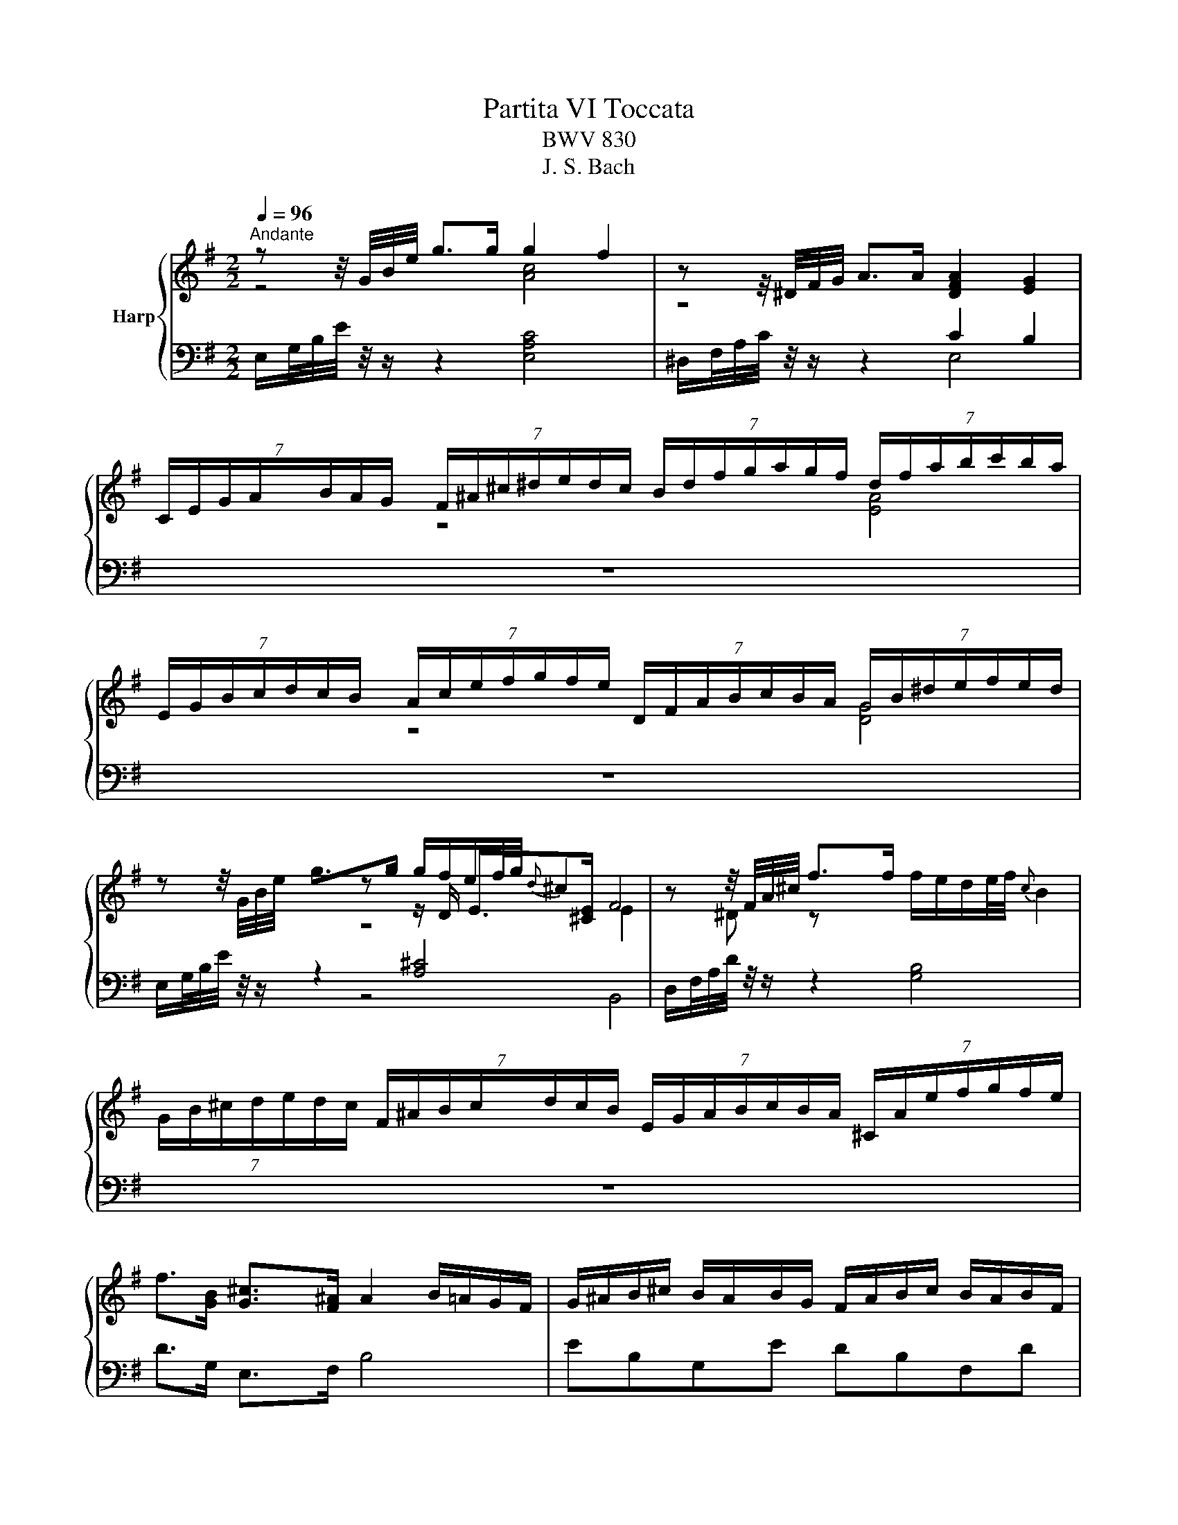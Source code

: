 X:1
T:Partita VI Toccata
T:BWV 830
T:J. S. Bach
%%score { ( 1 2 4 6 ) | ( 3 5 7 ) }
L:1/8
Q:1/4=96
M:2/2
K:G
V:1 treble nm="Harp"
V:2 treble 
V:4 treble 
V:6 treble 
V:3 bass 
V:5 bass 
V:7 bass 
V:1
"^Andante" z z/4 G/4B/4e/4 g>g g2 f2 | z z/4 ^D/4F/4G/4 A>A [DFA]2 [EG]2 | %2
 (7:4:7C/E/G/A/B/A/G/ (7:4:7F/^A/^c/^d/e/d/c/ (7:4:7B/d/f/g/a/g/f/ (7:4:7d/f/a/b/c'/b/a/ | %3
 (7:4:7E/G/B/c/d/c/B/ (7:4:7A/c/e/f/g/f/e/ (7:4:7D/F/A/B/c/B/A/ (7:4:7G/B/^d/e/f/e/d/ | %4
 z z/4 G/4B/4e/4 g>g g/f/e/f/4g/4{d} ^c2 | z z/4 F/4A/4^c/4 f>f f/e/d/e/4f/4{c} B2 | %6
 (7:4:7G/B/^c/d/e/d/c/ (7:4:7F/^A/B/c/d/c/B/ (7:4:7E/G/A/B/c/B/A/ (7:4:7^C/A/e/f/g/f/e/ | %7
 f>[GB] [G^c]>[F^A] A2 B/=A/G/F/ | G/^A/B/^c/ B/A/B/G/ F/A/B/c/ B/A/B/F/ | %9
 E/B/^c/d/ c/B/c/E/ D/F/^G/^A/ B/F/d/B/ | eBGe dBFd | ^c^AEA BFD z | %12
 z z/4 B/4e/4^g/4 b>[Bd] [Bd]2 [Ac]2 | z z/4 A/4d/4f/4 a>[Ac] [Ac]2 [GB]2 | %14
[I:staff +1] (7:4:7^G,/B,/[I:staff -1]D/E/=F/E/D/[I:staff +1] (7:4:7A,/C/[I:staff -1]^D/E/^F/E/D/[I:staff +1] (7:4:7^A,/^C/[I:staff -1]E/F/G/F/E/[I:staff +1] (7:4:7B,/=D/[I:staff -1]^E/F/^G/F/E/ | %15
 (7:4:7C/^D/F/G/A/G/F/ (7:4:7^C/E/G/A/_B/A/G/ (7:4:7=D/=F/^G/A/=B/A/G/ (7:4:7^D/^F/A/B/c/B/A/ | %16
 z z/4 G/4B/4e/4 g>g g2 f2 | z z/4 B/4d/4f/4 ^g>g g2 a2 | %18
 (7:4:7c/e/f/g/a/g/f/ (7:4:7B/^d/e/f/g/f/e/ (7:4:7A/c/d/e/f/e/d/ (7:4:7F/d/a/b/c'/b/a/ | %19
 b>[ce] [cf]>[B^d] d2 e/=d/c/B/ | c/^d/e/f/ e/d/e/c/ B/d/e/f/ e/d/e/B/ | %21
 A/e/f/g/ f/e/f/A/ G/F/G/B/ e/B/g/e/ | Aec'A GebG | F^dad EBg z | %24
 z z/4 ^A/4^c/4e/4 g>f e/4^d/4e/4d/4e/4d/4c/4B/4 e>E | G/4F/4GA/8G/8F/8G/8 A>F F2 E z | z8 | z8 | %28
 z4 z2 z B, | C/4B,/4C/4B,/4^A, z ^C D/4C/4D/4C/4B, z D | E/4D/4E/4D/4^C/D/ EG, F,^A,B,D | %31
 E,^CF,^A, B,/C/ D2 B, | ^C/D/ E2 C ^D/E/ F2 E/D/ | z2 z E E^D z F | FE z G GF/G/ A=C | %35
 B,^DEG A,FB,D | E/G/F/E/ D/F/E/D/ ^C/E/F/G/ A,/G/F/E/ | D/F/E/D/ ^C/E/D/C/ B,/D/E/F/ G,/F/E/D/ | %38
 ^C/E/D/C/ B,/D/C/B,/ ^A,/C/D/E/ F,/E/D/C/ | B,/D/E/F/ ^G,/F/E/D/ ^C/E/F/G/ ^A,/G/F/E/ | %40
 D/F/^G/^A/ B,/=A/=G/F/ E/^G/^A/B/ ^C/D/E- | E>E D/^C/B,- B,/B,B,/ ^A,/B,/C/F,/ | %42
 D/^C/B,/^A,/ B,/C/D/F,/ E/D/C/B,/ C/D/E/A,/ | F/E/^D/^C/ D/E/F/B,/ E/F/ G2 E | %44
 F/G/ A2 F ^G/A/ B2 A/G/ | c/B/A/^G/ A/B/c/E/ A/=G/F/E/ F/G/A | AG z B BA z/ G/F/E/ | %47
 ^DB- B/d/c/B/ c/AA/- A/AA/- | A/AA/- A/GG/- G/GG/- G/GG/ | G/GG/- G/F=F/- F/FF/- F/FF/ | %50
 EAAG FBBA | GccB Addc | B2- B/G/B/d/ c2- c/A/c/e/ | d2- d/B/d/=f/ e2- e/c/e/g/ | %54
 f/e/d- d/d/g/d/ e2- e/A/d/A/ | B4 A4 | G4 F2 z d | d^c z e ed z f | fe/f/ gB A^cdf | %59
 GeA^c d2 z B | BA z d dc z =f | =fe z e ed z d | dc z c cBBA | A^G z/ e/d/c/ B/d/e/=f/ G/f/e/d/ | %64
 c/e/f/^g/ A/=g/=f/e/ d/^f/^g/a/ B/c/d/A/ | ^G/=f/e/d/ c/B/A- A/G/A/B/ D/=F/E/D/ | %66
 C/E/A/c/ B/A/B/e/ A/c/B/A/ G/=F/G/c/ | =F/A/G/F/ E/D/E/A/ D/F/E/D/ Cc | %68
 d/4c/4d/B z B/4c/4d/ e/4d/4e/4d/4c z c/4d/4e/ | =f/4e/4f/4e/4d/e/ fA GA/B/ ce | %70
 =FdGB c2- c/_B/A/G/ | A/B/c/d/ c/B/c/A/ G/B/c/d/ c/B/c/G/ | =F/c/d/e/ d/c/d/F/ E/D/E/G/ c/B/c/e/ | %73
 ad- d/A/B/d/ gc- c/G/A/c/ | =f/e/d/c/ B/d/B/G/ E/=F/G/E/ Ce | dA=Fd cAEc | B^GDG AECA | %77
 B/4A/4B/4A/4^G z B c/4B/4c/4B/4A z c | cB z A AG z B | B^A z ^c cB z d | d^c z B B^A z/ f/e/d/ | %81
 ^c/e/f/g/ ^A/g/f/e/ d/f/^g/^a/ B/=a/=g/f/ | e/B/e/f/ g2- g/-g/f/e/ d2- | %83
 d/^c/e/B/ ^A z z2 z/ F/d/B/ | g2- g>g f2- f>f | e2- e>e d/^c/d/e/ f2- | %86
 f/^c/d/e/ d/c/d- d/c/d/e/ d/c/d- | d/B/^c/d/ c/B/c- c/^E/^G/B/- B/B^A/ | %88
 z z/4 D/4F/4B/4 d>d d2 ^c2 | z z/4 ^A,/4^C/4D/4 E>E [A,CE]2 [B,D]2 | %90
 (7:4:7B,/D/F/G/A/G/F/ (7:4:7E/G/B/^c/d/c/B/ (7:4:7A,/^C/E/F/G/F/E/ (7:4:7D/F/^A/B/c/B/A/ | %91
 (7:4:7G,/B,/D/E/F/E/D/ (7:4:7^C/^E/^G/^A/B/A/G/ (7:4:7F/A/^c/d/e/d/c/ (7:4:7A/c/e/f/g/f/e/ | %92
 z z/4 D/4F/4B/4 d>d d2 ^c2 | %93
 (7:4:7E/G/^A/B/^c/B/A/ (7:4:7^D/F/=A/B/=c/B/A/ (7:4:7=D/=F/^G/A/B/A/G/ (7:4:7C/E/=G/A/_B/A/G/ | %94
 (7:4:7E/G/^A/B/^c/B/A/ (7:4:7^D/F/=A/B/=c/B/A/ (7:4:7=D/=F/^G/A/B/A/G/ (7:4:7^C/E/=G/A/_B/A/G/ | %95
 (7:4:7C/^D/F/G/A/G/F/[I:staff +1] (7:4:7B,/=D/[I:staff -1]^E/F/^G/F/E/[I:staff +1] (7:4:7^A,/^C/[I:staff -1]=E/F/=G/F/E/[I:staff +1] (7:4:7=A,/=C/[I:staff -1]^D/E/F/E/D/ | %96
 z z/4 B/4d/4=f/4 b>[^gb] [gb]2 a2 | z z/4 A/4c/4f/4 a>[^dfa] [dfa]2 [eg]2 | %98
 z4 z2[I:staff +1] (7:4:7G,/B,/[I:staff -1]^D/E/F/E/D/ | %99
 (7:4:7C/E/G/A/B/A/G/ (7:4:7F/^A/^c/^d/e/d/c/ (7:4:7B/d/f/g/a/g/f/ (7:4:7d/f/a/b/c'/b/a/ | %100
 z z/4 G/4B/4e/4 g>g g>e{e} =f2 | B,/D/4=F/4 ^G/4B/4d/4=f/4 ^g>[eg] g2 a2 | %102
 (7:4:7c/e/f/g/a/g/f/ (7:4:7B/^d/e/f/g/f/e/ (7:4:7A/c/d/e/f/e/d/ (7:4:7F/d/a/b/c'/b/a/ | %103
 b>[ce] [cf]>[B^d] !fermata!e4 | z8 | %105
[I:staff +1] (7:4:7^G,/B,/[I:staff -1]D/E/=F/E/D/[I:staff +1] (7:4:7A,/C/[I:staff -1]^D/E/^F/E/D/[I:staff +1] (7:4:7^A,/^C/[I:staff -1]E/F/G/F/E/[I:staff +1] (7:4:7B,/=D/[I:staff -1]^E/F/^G/F/E/ | %106
 (7:4:7C/^D/F/G/A/G/F/ (7:4:7^C/E/G/A/_B/A/G/ (7:4:7=D/^E/^G/A/=B/A/G/ (7:4:7^D/F/A/B/c/B/A/ | %107
 G>eF>[AB^d] [Ad]2 [^Ge]2 |] %108
V:2
 z4 [Ac]4 | z4[I:staff +1] C2 B,2 | x161/20 | x161/20 |[I:staff -1] z4 [EA]4 | z4 [DG]4 | x161/20 | %7
 z z/ D/ E>[^CE] F4 | x8 | x8 | x8 | x8 | x8 | x8 | x161/20 | x161/20 | z4 [EAc]4 | z4 [Ace]4 | %18
 x161/20 | z z/ G/ A>[FA] B4 | x8 | x8 | x8 | x8 | z4 [FB]2 E3/2 z/ | E2- E>^D D2 E z | x8 | x8 | %28
 x8 | x8 | x8 | x8 | x8 | E/F/G/ z/ G/[I:staff +1]B,/A,/G,/ F,/A,/B,/C/ ^D,/C/B,/A,/ | %34
 G,/B,/^C/^D/ E,/=D/=C/B,/ A,/^C/^D/E/ F,/G,/A,- | %35
 A,/A,/G,/F,/ G,/F,/E,- E,/E,/^D,/^C,/ D,/E,/F,/B,,/ | G,[I:staff -1] z z2 z[I:staff +1] ^C,E,A, | %37
 F,[I:staff -1] z z2 z[I:staff +1] B,,D,G, | E,[I:staff -1] z z2 z[I:staff +1] ^A,,^C,F, | %39
 D,B,, D,=G, E,^C, E,^A, | F,D, F,B,[I:staff -1] E2 z z/[I:staff +1] B,/ | %41
 ^A,/^C/F,- F,>F, G,E, ^C,2 | B,,/[I:staff -1] z/ z z2 z4 | x8 | x8 | z2 z z/ E/ E^D z F | %46
 FE z G GF/G/ AC |[I:staff +1] B,[I:staff -1]^DEG A,FB,D | EB,ED ^CEA,C | DA,DC B,DG,B, | %50
 C z z E ED z F | FE z G GF z A- | A/F/G/D/ E2- E/G/A/E/ F2- | F/A/B/F/ G2- G/B/c/G/ A2- | %54
 A>c B2- B/B/c/E/ F2- | F/F/E/D/ E/F/G/^C/- C/E/D/C/ D/E/F/B,/- | %56
 B,/D/^C/B,/ C/D/E/A,/- A,/C/D/E/ F/G/A/F/ | GEA^c AFAd | B2- B/f/e/d/ ^c/B/A/G/ A z | z4 z AA^G | %60
 z ccB z eed | z ddc z ccB | z BBA z DDC | %63
 C[I:staff +1]B,B,A, B,/4A,/4B,/4A,/4^G,[I:staff -1] z[I:staff +1] B, | %64
 B,A,[I:staff -1] z[I:staff +1] C CB,/C/ D=F, | E,^G,A,C D,B, E,G, | A,[I:staff -1]=FFE z DDC | %67
 z[I:staff +1] B,B,A,[I:staff -1] z[I:staff +1] G,- G,/E,/=F,/D,/ | x8 |[I:staff -1] z4 E4- | %70
 ED z =F- F/F/E/D/ EC | x8 | x8 | x8 | x8 | x8 | x8 | x8 | E^D z F FE z G | GF z E ED z F | %80
 F^E z ^G GF z2 | x8 | z2 z/ ^c/d/e/ ^A2 z/ A/B/F/ | G z z/ G/F/E/ D/^C/D/F/ B, z | %84
 z/ ^A/B/^c/ B/A/B- B/A/B/c/ B/A/B- | B/B/^c/d/ c/B/c- c2- c/B/c/d/ | G2- G>G F2- F>F | %87
 E2- E>E D2 ^C=E | z4 [EG]4 | x8 | x161/20 | x161/20 | z4 G4 | x161/20 | x161/20 | x161/20 | %96
 z2 z z/ d/ [^Gd]2 [Ac]2 | z2 z z/ c/ c2 B2 | x161/20 | x161/20 | z4 [EAc]4 | %101
 z2 z z/ [Bd]/ [Bd]2 [Ac]2 | x161/20 | z z/ G/ A>F E4 | x161/20 | x161/20 | x161/20 | %107
 z2 F2 [EB]4 |] %108
V:3
 E,/G,/4B,/4E/4 z/4 z/ z2 [E,A,C]4 | ^D,/F,/4A,/4C/4 z/4 z/ z2 E,4 | z8 | z8 | %4
 E,/G,/4B,/4E/4 z/4 z/ z2 [A,^C]4 | D,/F,/4A,/4D/4 z/4 z/ z2 [G,B,]4 | z8 | D>G, E,>F, B,4 | %8
 EB,G,E DB,F,D | ^C^A,E,A, B,F,D,F, | G,/^A,/B,/^C/ B,/A,/B,/G,/ F,/A,/B,/C/ B,/A,/B,/F,/ | %11
 E,/B,/^C/D/ C/B,/C/E,/ D,/^C,/D,/F,/ B,/F,/D/B,/ | ^G,/B,/4D/4E/4 z/4 z/ z2 [A,E]4 | %13
 F,/A,/4C/4D/4 z/4 z/ z2 [G,D]4 | z8 | z8 | E,/G,/4B,/4E/4 z/4 z/ z2 [A,C]4 | %17
 B,/D/4F/4^G/4 z/4 z/ z2 [CE]4 | z8 |[I:staff -1] G>[I:staff +1]C A,>B, E,4 | AECA GEB,G | %21
 F^DA,D EB,G,B, | C/^D,/E,/F,/ E,/D,/E,/C/ B,/D,/E,/F,/ E,/D,/E,/B,/ | %23
 A,/E,/F,/G,/ F,/E,/F,/A,/ G,/F,/G,/B,/ E/G/^C/E/ | ^A,/^C/4E/4G/4 z/4 z/ z2 B,2 B,>=C | %25
 B,>C B,>A, B,4 | F,/4E,/4F,/4E,/4^D, z F, G,/4F,/4G,/4F,/4E, z G, | %27
 A,/4G,/4A,/4G,/4F,/G,/ A,C, B,,^D,E,G, | A,,F,B,,^D, E,/G,/F,/E,/ =D,/F,/E,/D,/ | %29
 ^C,/E,/F,/G,/ ^A,,/G,/F,/E,/ D,/F,/^G,/^A,/ B,,/=A,/=G,/F,/ | %30
 E,/^G,/^A,/B,/ ^C,/D,/E,- E,/E,/D,/C,/ D,/C,/B,,- | %31
 B,,/B,,/^A,,/^G,,/ A,,/B,,/^C,/F,,/ D,/C,/B,,/A,,/ B,,/C,/D,/F,,/ | %32
 E,/D,/^C,/B,,/ C,/D,/E,/F,,/ F,/E,/^D,/C,/ D,/E,/F,/A,,/ | %33
 G,/F,/E,/^D,/ E,/=D,/C,/B,,/ A,,2 B,,2 | E,2 E,2 F,2 F,>E, | ^D,B,, z z/ G,,/ C,A,, B,,2 | %36
 z E,,F,,G,, A,, z z2 | z D,,E,,F,, G,, z z2 | z ^C,,D,,E,, F,, z z2 | z2 z B,, B,,^A,, z ^C, | %40
 ^C,B,, z D, E,/4D,/4E,/4D,/4C,/D,/ E,G,, | F,,^A,,B,,D, E,,^C,F,,A,, | %42
 B,,/^C,/ D,2 B,, C,/D,/ E,2 C, | ^D,/E,/ F,2 E,/D,/ G,/F,/E,/D,/ E,/F,/G,/^C,/ | %44
 A,/G,/F,/E,/ F,/G,/A,/^D,/ B,/A,/^G,/F,/ G,/A,/B,/E,/ | %45
 A,/B,/C- C/B,/A,/G,/ F,/A,/B,/C/ ^D,/C/B,/A,/ | G,/B,/^C/^D/ E,/=D/=C/B,/ A,/^C/^D/E/ F,/G,/A,- | %47
 A,/A,/G,/F,/ G,/F,/E,- E,/E,/^D,/^C,/ D,/E,/F,/B,,/ | E,E,, z E, A,^C, z A,, | %49
 D,D,, z D, G,B,, z G,, | C,/D,/E,/D,/ ^C,/E,/A,,/C,/ D,/E,/F,/E,/ ^D,/F,/B,,/D,/ | %51
 E,/F,/G,/F,/ E,/G,/C,/E,/ F,/G,/A,/G,/ F,/A,/D,/F,/ | G,G,, z G, A,/4G,/4A,/4G,/4F, z A, | %53
 B,/4A,/4B,/4A,/4G, z B, C/4B,/4C/4B,/4A,/B,/ CE, | D,F,G,B, C,A,D,F, | G,,G,^C,E, F,,F,B,,D, | %56
 E,,E,A,,^C, D,,/A,,/B,,/C,/ D,/E,/F,/D,/ | E,/G,/A,/B,/ ^C,/B,/A,/G,/ F,/A,/B,/^C/ D,/=C/B,/A,/ | %58
 G,/B,/^C/D/ E,/F,/G,- G,/G,/F,/E,/ F,/G,/A,/D,/ | %59
 B,/D,/^C,/B,,/ C,/D,/E,/A,,/ F,/E,/D,/=C,/ B,,/C,/D,/B,,/ | %60
 C,/E,/A,/G,/ F,/^G,/A,/F,/ G,/E,/A,/=G,/ F,/^G,/A,/C/ | %61
 B,/A,/^G,/F,/ G,/E,/A,/=G,/ F,/C/F,/E,/ F,/D,/G,/=F,/ | %62
 E,/B,/E,/D,/ E,/C,/=F,/E,/ D,/E,/F,/^G,,/ A,,/B,,/C,/^D,,/ | E,,/E,/D,/E,/ C,2 D,2 E,2 | %64
 A,,/^G,/A,/B,/ C/B,/A,/=G,/ F,=F, z B,, | C,2 z =F,/E,/ F,D, E,2 | A,,A, z G, G,=F, z E, | %67
 E,D, z C, C,B,, A,,2 | E,/C,/D,/B,,/ G,,/B,,/D,/=F,/ E,/D,/E,/C,/ G,,/C,/E,/G,/ | %69
 =F,/E,/F,/G,/ A,/B,/C/D/ z/ D/C/B,/ A,/G,/F,/E,/ | D,/C,/B,,/A,,/ G,,/=F,,/E,,/D,,/ C,, z z2 | %71
[I:staff -1] =FCA,F EC[I:staff +1]G,E | DB,G,B, CG,E,C, | =F,/E,/F,/A,/ DF,- F,/D,/E,/G,/ CE,- | %74
 E,/C,/D,/=F,/ G,/F,/G,/B,/ CC, z/ E/C/A,/ | %75
 =F,/^G,/A,/B,/ A,/G,/A,/F,/ E,/G,/A,/B,/ A,/G,/A,/E,/ | %76
 D,/A,/B,/C/ B,/A,/B,/D,/ C,/B,,/C,/E,/ A,/E,/C/A,/ | %77
 E/B,/C/D/ ^G,/[I:staff -1]=F/E/D/ C/E/^F/^G/ A,E | %78
[I:staff +1] F,/A,/B,/C/ ^D,/C/B,/A,/ G,/B,/^C/^D/ E,/F,/E,/=D,/ | %79
 ^C,/E,/F,/G,/ ^A,,/G,/F,/E,/ D,/F,/^G,/^A,/ B,,/C,/B,,/=A,,/ | %80
 ^G,,/B,,/^C,/D,/ ^E,,/G,,/F,,/=F,,/ ^F,,/C,,/F,,/G,,/ ^A,,/F,,/B,, | %81
 ^C,/4B,,/4C,/4B,,/4^A,, z C, D,/4C,/4D,/4C,/4B,, z D, | %82
 E,/4D,/4E,/4D,/4^C,/D,/ E,G,, F,,^A,,B,,D, | E,,^C,F,,^A,, B,,F,,D,B,, | E,B,GE, D,B,FD, | %85
 ^C,^A,EA, B,F,D,B,, | E,/^A,/B,/^C/ B,/A,/B,/E,/ D,/A,/B,/C/ B,/A,/B,/D,/ | %87
 ^C,/^G,/^A,/B,/ A,/G,/A,/C,/ B,,^E,,F,,F, | B,,/D,/4F,/4B,/4 z/4 z/ z2 [B,,E,G,]4 | %89
 ^A,,/^C,/4E,/4G,/4 z/4 z/ z2 G,2 F,2 | z8 | z8 | B,,/D,/4F,/4B,/4 z/4 z/ z2 [E,G,B,]4 | z8 | z8 | %95
 z8 | ^G,/B,/4D/4=F/4 z/4 z/ z2 [CE]4 | ^D,/F,/4A,/4C/4 z/4 z/ z2 [E,E]4 | %98
 (7:4:7E,,/G,,/B,,/C,/D,/C,/B,,/ (7:4:7A,,/C,/E,/F,/G,/F,/E,/ (7:4:7D,/F,/A,/B,/C/B,/A,/ z2 | z8 | %100
 E,/G,/4B,/4E/4 z/4 z/ z2 [A,C]4 | z4 [CE]4 | z8 | G>C A,>B, [E,G,^C]4 | %104
 (7:4:7E,/G,/^A,/B,/^C/B,/A,/ (7:4:7^E,/^G,/B,/C/D/C/A,/ (7:4:7F,/=A,/^B,/^C/^D/C/B,/ (7:4:7=G,/^A,/C/=D/E/D/C/ | %105
 z8 | z8 |[I:staff -1] E>[I:staff +1]^A, B,2 B,4 |] %108
V:4
 x8 | x8 | x161/20 | x161/20 | x8 | x8 | x161/20 | z4 E2 ^D z | x8 | x8 | x8 | x8 | x8 | x8 | %14
 x161/20 | x161/20 | x8 | x8 | x161/20 | z4 A2 ^G z | x8 | x8 | x8 | x8 | x8 | x8 | x8 | x8 | x8 | %29
 x8 | x8 | x8 | x8 | x8 | x8 | x8 | x8 | x8 | x8 | x8 | x8 | x8 | x8 | x8 | x8 | x8 | x8 | x8 | %48
 x8 | x8 | x8 | x8 | x8 | x8 | x8 | x8 | x8 | x8 | x8 | x8 | x8 | x8 | x8 | x8 | x8 | x8 | x8 | %67
 x8 | x8 | x8 | x8 | x8 | x8 | x8 | x8 | x8 | x8 | x8 | x8 | x8 | x8 | x8 | x8 | x8 | x8 | x8 | %86
 x8 | x8 | x8 | x8 | x161/20 | x161/20 | x8 | x161/20 | x161/20 | x161/20 | z4 e4 | x8 | x161/20 | %99
 x161/20 | x8 | z4 e4 | x161/20 | z4 B2 !fermata!^A2 | x161/20 | x161/20 | x161/20 | x8 |] %108
V:5
 x8 | x8 | x161/20 | x161/20 | x8 | x8 | x161/20 | z4 B,,4 | x8 | x8 | x8 | x8 | x8 | x8 | %14
 x161/20 | x161/20 | x8 | x8 | x161/20 | x8 | x8 | x8 | x8 | x8 | z4 =A,2 G,>A, | %25
 B,>A, B,>B,, A,2 G, z | x8 | x8 | x8 | x8 | x8 | x8 | x8 | x8 | x8 | x8 | x8 | x8 | x8 | x8 | x8 | %41
 x8 | x8 | x8 | x8 | x8 | x8 | x8 | x8 | x8 | x8 | x8 | x8 | x8 | x8 | x8 | x8 | x8 | x8 | x8 | %60
 x8 | x8 | x8 | x8 | x8 | x8 | x8 | x8 | G,,2 z2 z4 | x8 | x8 | x8 | x8 | x8 | x8 | x8 | x8 | %77
 z4 z2 z/ B,/A,/=G,/ | x8 | x8 | x8 | x8 | x8 | x8 | x8 | x8 | x8 | x8 | x8 | z4 B,,4 | x161/20 | %91
 x161/20 | x8 | x161/20 | x161/20 | x161/20 | x8 | x8 | x161/20 | x161/20 | x8 | x8 | x161/20 | %103
 z4 !fermata!^C,4 | x161/20 | x161/20 | x161/20 | z2 B,>B,, E,4 |] %108
V:6
 x8 | x8 | x161/20 | x161/20 | x8 | x8 | x161/20 | x8 | x8 | x8 | x8 | x8 | x8 | x8 | x161/20 | %15
 x161/20 | x8 | x8 | x161/20 | z4 E4 | x8 | x8 | x8 | x8 | x8 | x8 | x8 | x8 | x8 | x8 | x8 | x8 | %32
 x8 | x8 | x8 | x8 | x8 | x8 | x8 | x8 | x8 | x8 | x8 | x8 | x8 | x8 | x8 | x8 | x8 | x8 | x8 | %51
 x8 | x8 | x8 | x8 | x8 | x8 | x8 | x8 | x8 | x8 | x8 | x8 | x8 | x8 | x8 | x8 | x8 | x8 | x8 | %70
 x8 | x8 | x8 | x8 | x8 | x8 | x8 | x8 | x8 | x8 | x8 | x8 | x8 | x8 | x8 | x8 | x8 | x8 | x8 | %89
 x8 | x161/20 | x161/20 | x8 | x161/20 | x161/20 | x161/20 | x8 | x8 | x161/20 | x161/20 | x8 | %101
 x8 | x161/20 | x8 | x161/20 | x161/20 | x161/20 | x8 |] %108
V:7
 x8 | x8 | x161/20 | x161/20 | x8 | x8 | x161/20 | x8 | x8 | x8 | x8 | x8 | x8 | x8 | x161/20 | %15
 x161/20 | x8 | x8 | x161/20 | x8 | x8 | x8 | x8 | x8 | x8 | z4 E,3 E, | x8 | x8 | x8 | x8 | x8 | %31
 x8 | x8 | x8 | x8 | x8 | x8 | x8 | x8 | x8 | x8 | x8 | x8 | x8 | x8 | x8 | x8 | x8 | x8 | x8 | %50
 x8 | x8 | x8 | x8 | x8 | x8 | x8 | x8 | x8 | x8 | x8 | x8 | x8 | x8 | x8 | x8 | x8 | x8 | x8 | %69
 x8 | x8 | x8 | x8 | x8 | x8 | x8 | x8 | x8 | x8 | x8 | x8 | x8 | x8 | x8 | x8 | x8 | x8 | x8 | %88
 x8 | x8 | x161/20 | x161/20 | x8 | x161/20 | x161/20 | x161/20 | x8 | x8 | x161/20 | x161/20 | %100
 x8 | x8 | x161/20 | x8 | x161/20 | x161/20 | x161/20 | x8 |] %108

